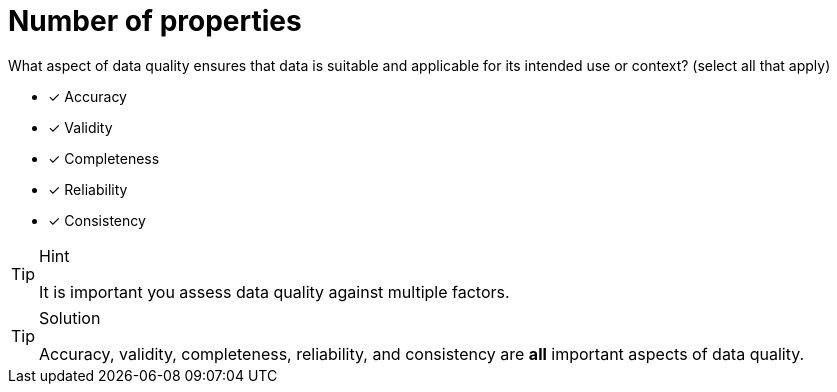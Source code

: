 [.question]
= Number of properties

What aspect of data quality ensures that data is suitable and applicable for its intended use or context? (select all that apply)

- [x] Accuracy
- [x] Validity
- [x] Completeness
- [x] Reliability
- [x] Consistency


[TIP,role=hint]
.Hint
====
It is important you assess data quality against multiple factors.
====

[TIP,role=solution]
.Solution
====
Accuracy, validity, completeness, reliability, and consistency are *all* important aspects of data quality.
====

